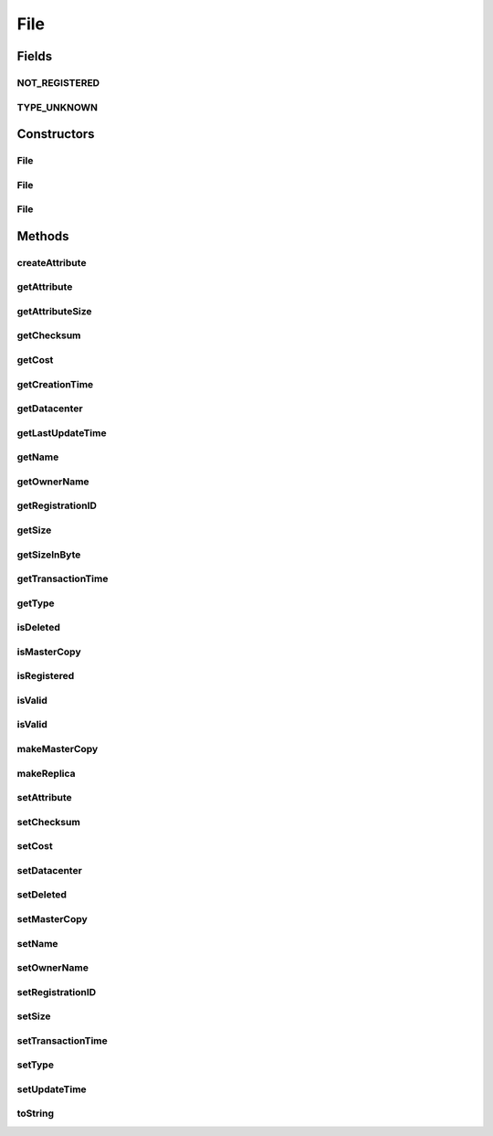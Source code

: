 .. java:import:: org.cloudbus.cloudsim.datacenters Datacenter

File
====

.. java:package:: org.cloudbus.cloudsim.resources
   :noindex:

.. java:type:: public class File

   A class for representing a physical file in a DataCloud environment

   :author: Uros Cibej, Anthony Sulistio

Fields
------
NOT_REGISTERED
^^^^^^^^^^^^^^

.. java:field:: public static final int NOT_REGISTERED
   :outertype: File

   Denotes that this file has not been registered to a Replica Catalogue.

TYPE_UNKNOWN
^^^^^^^^^^^^

.. java:field:: public static final int TYPE_UNKNOWN
   :outertype: File

   Denotes that the type of this file is unknown.

Constructors
------------
File
^^^^

.. java:constructor:: public File(String fileName, int fileSize)
   :outertype: File

   Creates a new DataCloud file with a given size (in MBytes).  NOTE: By default, a newly-created file is set to a \ **master**\  copy.

   :param fileName: file name
   :param fileSize: file size in MBytes
   :throws IllegalArgumentException: when one of the following scenarios occur:

   ..

   * the file name is empty or null
   * the file size is zero or negative numbers

File
^^^^

.. java:constructor:: public File(File file) throws IllegalArgumentException
   :outertype: File

   Copy constructor that creates a clone from a source file and set the given file as a \ **replica**\ .

   :param file: the source file to create a copy and that will be set as a replica
   :throws IllegalArgumentException: when the source file is null

File
^^^^

.. java:constructor:: protected File(File file, boolean masterCopy) throws IllegalArgumentException
   :outertype: File

   Copy constructor that creates a clone from a source file and set the given file as a \ **replica**\  or \ **master copy**\ .

   :param file: the file to clone
   :param masterCopy: false to set the cloned file as a replica, true to set the cloned file as a master copy
   :throws IllegalArgumentException:

Methods
-------
createAttribute
^^^^^^^^^^^^^^^

.. java:method:: protected void createAttribute(int fileSize)
   :outertype: File

getAttribute
^^^^^^^^^^^^

.. java:method:: public FileAttribute getAttribute()
   :outertype: File

   Gets an attribute of this file.

   :return: a file attribute

getAttributeSize
^^^^^^^^^^^^^^^^

.. java:method:: public int getAttributeSize()
   :outertype: File

   Gets the size of this object (in byte).  NOTE: This object size is NOT the actual file size. Moreover, this size is used for transferring this object over a network.

   :return: the object size (in byte)

getChecksum
^^^^^^^^^^^

.. java:method:: public int getChecksum()
   :outertype: File

   Gets the file checksum.

   :return: file checksum

getCost
^^^^^^^

.. java:method:: public double getCost()
   :outertype: File

   Gets the cost associated with the file.

   :return: the cost of this file

getCreationTime
^^^^^^^^^^^^^^^

.. java:method:: public long getCreationTime()
   :outertype: File

   Gets the file creation time (in millisecond).

   :return: the file creation time (in millisecond)

getDatacenter
^^^^^^^^^^^^^

.. java:method:: public Datacenter getDatacenter()
   :outertype: File

   Gets the Datacenter that stores the file.

getLastUpdateTime
^^^^^^^^^^^^^^^^^

.. java:method:: public double getLastUpdateTime()
   :outertype: File

   Gets the last update time (in seconds).

   :return: the last update time (in seconds)

getName
^^^^^^^

.. java:method:: public String getName()
   :outertype: File

   Gets the file name.

   :return: the file name

getOwnerName
^^^^^^^^^^^^

.. java:method:: public String getOwnerName()
   :outertype: File

   Gets the owner name of this file.

   :return: the owner name or null if empty

getRegistrationID
^^^^^^^^^^^^^^^^^

.. java:method:: public long getRegistrationID()
   :outertype: File

   Gets the file registration ID.

   :return: registration ID

getSize
^^^^^^^

.. java:method:: public int getSize()
   :outertype: File

   Gets the file size (in MBytes).

   :return: the file size (in MBytes)

getSizeInByte
^^^^^^^^^^^^^

.. java:method:: public int getSizeInByte()
   :outertype: File

   Gets the file size (in bytes).

   :return: the file size (in bytes)

getTransactionTime
^^^^^^^^^^^^^^^^^^

.. java:method:: public double getTransactionTime()
   :outertype: File

   Gets the last transaction time of the file (in second).

   :return: the transaction time (in second)

getType
^^^^^^^

.. java:method:: public int getType()
   :outertype: File

   Gets the file type.

   :return: file type

isDeleted
^^^^^^^^^

.. java:method:: public boolean isDeleted()
   :outertype: File

   Checks if the file was deleted or not.

   :return: true if it was deleted, false otherwise

isMasterCopy
^^^^^^^^^^^^

.. java:method:: public boolean isMasterCopy()
   :outertype: File

   Checks whether the file is a master copy or replica.

   :return: true if it is a master copy or false otherwise

isRegistered
^^^^^^^^^^^^

.. java:method:: public boolean isRegistered()
   :outertype: File

   Checks if the file is already registered to a Replica Catalogue.

   :return: true if it is registered, false otherwise

isValid
^^^^^^^

.. java:method:: public static boolean isValid(String fileName)
   :outertype: File

   Check if the name of a file is valid or not.

   :param fileName: the file name to be checked for validity
   :return: true if the file name is valid, false otherwise

isValid
^^^^^^^

.. java:method:: public static boolean isValid(File file)
   :outertype: File

   Check if a file object is valid or not. This method checks whether the given file object itself and its file name are valid.

   :param file: the file to be checked for validity
   :return: true if the file is valid, false otherwise

makeMasterCopy
^^^^^^^^^^^^^^

.. java:method:: public File makeMasterCopy()
   :outertype: File

   Clone the current file and make the new file as a \ **master**\  copy as well.

   :return: a clone of the current file (as a master copy) or null if an error occurs

makeReplica
^^^^^^^^^^^

.. java:method:: public File makeReplica()
   :outertype: File

   Clone the current file and set the cloned one as a \ **replica**\ .

   :return: a clone of the current file (as a replica) or null if an error occurs

setAttribute
^^^^^^^^^^^^

.. java:method:: protected void setAttribute(FileAttribute attribute)
   :outertype: File

   Sets an attribute of this file.

   :param attribute: file attribute

setChecksum
^^^^^^^^^^^

.. java:method:: public boolean setChecksum(int checksum)
   :outertype: File

   Sets the checksum of the file.

   :param checksum: the checksum of this file
   :return: true if successful, false otherwise

setCost
^^^^^^^

.. java:method:: public boolean setCost(double cost)
   :outertype: File

   Sets the cost associated with the file.

   :param cost: cost of this file
   :return: true if successful, false otherwise

setDatacenter
^^^^^^^^^^^^^

.. java:method:: public final File setDatacenter(Datacenter datacenter)
   :outertype: File

   Sets the Datacenter that will store the file. When the file is added to a \ :java:ref:`FileStorage`\  and such a storage is attached to a Datacenter, the Datacenter sets itself for all files of that storage.

   :param datacenter: the Datacenter that will store the file

setDeleted
^^^^^^^^^^

.. java:method:: public void setDeleted(boolean deleted)
   :outertype: File

   Sets the file as deleted or not.

   :param deleted: true if it was deleted, false otherwise

setMasterCopy
^^^^^^^^^^^^^

.. java:method:: public void setMasterCopy(boolean masterCopy)
   :outertype: File

   Marks the file as a master copy or replica.

   :param masterCopy: a flag denotes true for master copy or false for a replica

setName
^^^^^^^

.. java:method:: public final void setName(String name)
   :outertype: File

   Sets the file name.

   :param name: the file name

setOwnerName
^^^^^^^^^^^^

.. java:method:: public boolean setOwnerName(String name)
   :outertype: File

   Sets the owner name of this file.

   :param name: the owner name
   :return: true if successful, false otherwise

setRegistrationID
^^^^^^^^^^^^^^^^^

.. java:method:: public boolean setRegistrationID(int id)
   :outertype: File

   Sets the file registration ID (published by a Replica Catalogue entity).

   :param id: registration ID
   :return: true if successful, false otherwise

setSize
^^^^^^^

.. java:method:: public boolean setSize(int fileSize)
   :outertype: File

   Sets the file size (in MBytes).

   :param fileSize: the file size (in MBytes)
   :return: true if successful, false otherwise

setTransactionTime
^^^^^^^^^^^^^^^^^^

.. java:method:: public boolean setTransactionTime(double time)
   :outertype: File

   Sets the current transaction time (in second) of this file. This transaction time can be related to the operation of adding, deleting or getting the file on a Datacenter's storage.

   :param time: the transaction time (in second)
   :return: true if successful, false otherwise

setType
^^^^^^^

.. java:method:: public boolean setType(int type)
   :outertype: File

   Sets the file type (for instance, raw, tag, etc).

   :param type: a file type
   :return: true if successful, false otherwise

setUpdateTime
^^^^^^^^^^^^^

.. java:method:: public boolean setUpdateTime(double time)
   :outertype: File

   Sets the last update time of this file (in seconds).  NOTE: This time is relative to the start time. Preferably use \ :java:ref:`org.cloudbus.cloudsim.core.CloudSim.clock()`\  method.

   :param time: the last update time (in seconds)
   :return: true if successful, false otherwise

toString
^^^^^^^^

.. java:method:: @Override public String toString()
   :outertype: File

